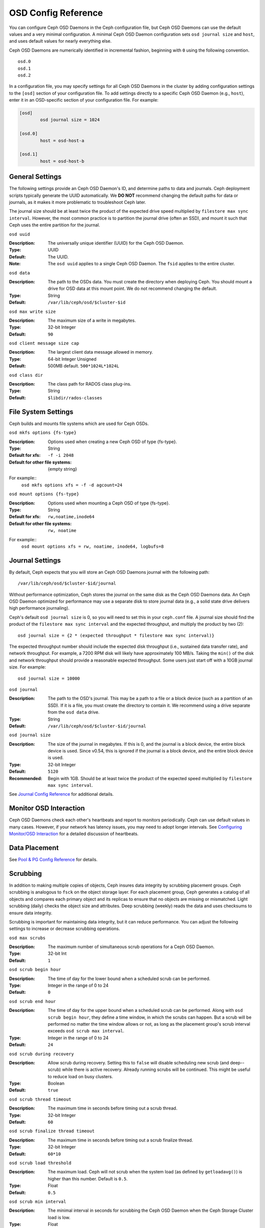 ======================
 OSD Config Reference
======================

.. index:: OSD; configuration

You can configure Ceph OSD Daemons in the Ceph configuration file, but Ceph OSD
Daemons can use the default values and a very minimal configuration. A minimal
Ceph OSD Daemon configuration sets ``osd journal size`` and ``host``,  and
uses default values for nearly everything else.

Ceph OSD Daemons are numerically identified in incremental fashion, beginning
with ``0`` using the following convention. ::

	osd.0
	osd.1
	osd.2

In a configuration file, you may specify settings for all Ceph OSD Daemons in
the cluster by adding configuration settings to the ``[osd]`` section of your
configuration file. To add settings directly to a specific Ceph OSD Daemon
(e.g., ``host``), enter  it in an OSD-specific section of your configuration
file. For example:

.. code-block:: ini
	
	[osd]
		osd journal size = 1024
	
	[osd.0]
		host = osd-host-a
		
	[osd.1]
		host = osd-host-b


.. index:: OSD; config settings

General Settings
================

The following settings provide an Ceph OSD Daemon's ID, and determine paths to
data and journals. Ceph deployment scripts typically generate the UUID
automatically. We **DO NOT** recommend changing the default paths for data or
journals, as it makes it more problematic to troubleshoot Ceph later. 

The journal size should be at least twice the product of the expected drive
speed multiplied by ``filestore max sync interval``. However, the most common
practice is to partition the journal drive (often an SSD), and mount it such
that Ceph uses the entire partition for the journal.


``osd uuid``

:Description: The universally unique identifier (UUID) for the Ceph OSD Daemon.
:Type: UUID
:Default: The UUID.
:Note: The ``osd uuid`` applies to a single Ceph OSD Daemon. The ``fsid`` 
       applies to the entire cluster.


``osd data`` 

:Description: The path to the OSDs data. You must create the directory when 
              deploying Ceph. You should mount a drive for OSD data at this 
              mount point. We do not recommend changing the default. 

:Type: String
:Default: ``/var/lib/ceph/osd/$cluster-$id``


``osd max write size`` 

:Description: The maximum size of a write in megabytes.
:Type: 32-bit Integer
:Default: ``90``


``osd client message size cap`` 

:Description: The largest client data message allowed in memory.
:Type: 64-bit Integer Unsigned
:Default: 500MB default. ``500*1024L*1024L`` 


``osd class dir`` 

:Description: The class path for RADOS class plug-ins.
:Type: String
:Default: ``$libdir/rados-classes``


.. index:: OSD; file system

File System Settings
====================
Ceph builds and mounts file systems which are used for Ceph OSDs.

``osd mkfs options {fs-type}`` 

:Description: Options used when creating a new Ceph OSD of type {fs-type}.

:Type: String
:Default for xfs: ``-f -i 2048``
:Default for other file systems: {empty string}

For example::
  ``osd mkfs options xfs = -f -d agcount=24``

``osd mount options {fs-type}`` 

:Description: Options used when mounting a Ceph OSD of type {fs-type}.

:Type: String
:Default for xfs: ``rw,noatime,inode64``
:Default for other file systems: ``rw, noatime``

For example::
  ``osd mount options xfs = rw, noatime, inode64, logbufs=8``


.. index:: OSD; journal settings

Journal Settings
================

By default, Ceph expects that you will store an Ceph OSD Daemons journal with
the  following path::

	/var/lib/ceph/osd/$cluster-$id/journal

Without performance optimization, Ceph stores the journal on the same disk as
the Ceph OSD Daemons data. An Ceph OSD Daemon optimized for performance may use
a separate disk to store journal data (e.g., a solid state drive delivers high
performance journaling).

Ceph's default ``osd journal size`` is 0, so you will need to set this in your
``ceph.conf`` file. A journal size should find the product of the ``filestore
max sync interval`` and the expected throughput, and multiply the product by
two (2)::  
	  
	osd journal size = {2 * (expected throughput * filestore max sync interval)}

The expected throughput number should include the expected disk throughput
(i.e., sustained data transfer rate), and network throughput. For example, 
a 7200 RPM disk will likely have approximately 100 MB/s. Taking the ``min()``
of the disk and network throughput should provide a reasonable expected 
throughput. Some users just start off with a 10GB journal size. For 
example::

	osd journal size = 10000


``osd journal`` 

:Description: The path to the OSD's journal. This may be a path to a file or a
              block device (such as a partition of an SSD). If it is a file, 
              you must create the directory to contain it. We recommend using a
              drive separate from the ``osd data`` drive.

:Type: String
:Default: ``/var/lib/ceph/osd/$cluster-$id/journal``


``osd journal size`` 

:Description: The size of the journal in megabytes. If this is 0, and the 
              journal is a block device, the entire block device is used. 
              Since v0.54, this is ignored if the journal is a block device, 
              and the entire block device is used.

:Type: 32-bit Integer
:Default: ``5120``
:Recommended: Begin with 1GB. Should be at least twice the product of the 
              expected speed multiplied by ``filestore max sync interval``.


See `Journal Config Reference`_ for additional details.


Monitor OSD Interaction
=======================

Ceph OSD Daemons check each other's heartbeats and report to monitors
periodically. Ceph can use default values in many cases. However, if your
network  has latency issues, you may need to adopt longer intervals. See
`Configuring Monitor/OSD Interaction`_ for a detailed discussion of heartbeats.


Data Placement
==============

See `Pool & PG Config Reference`_ for details.


.. index:: OSD; scrubbing

Scrubbing
=========

In addition to making multiple copies of objects, Ceph insures data integrity by
scrubbing placement groups. Ceph scrubbing is analogous to ``fsck`` on the
object storage layer. For each placement group, Ceph generates a catalog of all
objects and compares each primary object and its replicas to ensure that no
objects are missing or mismatched. Light scrubbing (daily) checks the object
size and attributes.  Deep scrubbing (weekly) reads the data and uses checksums
to ensure data integrity.

Scrubbing is important for maintaining data integrity, but it can reduce
performance. You can adjust the following settings to increase or decrease
scrubbing operations.


``osd max scrubs`` 

:Description: The maximum number of simultaneous scrub operations for 
              a Ceph OSD Daemon.

:Type: 32-bit Int
:Default: ``1`` 

``osd scrub begin hour``

:Description: The time of day for the lower bound when a scheduled scrub can be
              performed.
:Type: Integer in the range of 0 to 24
:Default: ``0``


``osd scrub end hour``

:Description: The time of day for the upper bound when a scheduled scrub can be
              performed. Along with ``osd scrub begin hour``, they define a time
              window, in which the scrubs can happen. But a scrub will be performed
              no matter the time window allows or not, as long as the placement
              group's scrub interval exceeds ``osd scrub max interval``.
:Type: Integer in the range of 0 to 24
:Default: ``24``


``osd scrub during recovery``

:Description: Allow scrub during recovery. Setting this to ``false`` will disable
              scheduling new scrub (and deep--scrub) while there is active recovery.
              Already running scrubs will be continued. This might be useful to reduce
              load on busy clusters.
:Type: Boolean
:Default: ``true``


``osd scrub thread timeout`` 

:Description: The maximum time in seconds before timing out a scrub thread.
:Type: 32-bit Integer
:Default: ``60`` 


``osd scrub finalize thread timeout`` 

:Description: The maximum time in seconds before timing out a scrub finalize 
              thread.

:Type: 32-bit Integer
:Default: ``60*10``


``osd scrub load threshold`` 

:Description: The maximum load. Ceph will not scrub when the system load 
              (as defined by ``getloadavg()``) is higher than this number. 
              Default is ``0.5``.

:Type: Float
:Default: ``0.5`` 


``osd scrub min interval`` 

:Description: The minimal interval in seconds for scrubbing the Ceph OSD Daemon
              when the Ceph Storage Cluster load is low.

:Type: Float
:Default: Once per day. ``60*60*24``


``osd scrub max interval`` 

:Description: The maximum interval in seconds for scrubbing the Ceph OSD Daemon 
              irrespective of cluster load.

:Type: Float
:Default: Once per week. ``7*60*60*24``


``osd scrub chunk min``

:Description: The minimal number of object store chunks to scrub during single operation.
              Ceph blocks writes to single chunk during scrub.

:Type: 32-bit Integer
:Default: 5


``osd scrub chunk max``

:Description: The maximum number of object store chunks to scrub during single operation.

:Type: 32-bit Integer
:Default: 25


``osd scrub sleep``

:Description: Time to sleep before scrubbing next group of chunks. Increasing this value will slow
              down whole scrub operation while client operations will be less impacted.

:Type: Float
:Default: 0


``osd deep scrub interval``

:Description: The interval for "deep" scrubbing (fully reading all data). The 
              ``osd scrub load threshold`` does not affect this setting.

:Type: Float
:Default: Once per week.  ``60*60*24*7``


``osd scrub interval randomize ratio``

:Description: Add a random delay to ``osd scrub min interval`` when scheduling
              the next scrub job for a placement group. The delay is a random
              value less than ``osd scrub min interval`` \*
              ``osd scrub interval randomized ratio``. So the default setting
              practically randomly spreads the scrubs out in the allowed time
              window of ``[1, 1.5]`` \* ``osd scrub min interval``.
:Type: Float
:Default: ``0.5``

``osd deep scrub stride``

:Description: Read size when doing a deep scrub.
:Type: 32-bit Integer
:Default: 512 KB. ``524288``


.. index:: OSD; operations settings

Operations
==========

Operations settings allow you to configure the number of threads for servicing
requests. If you set ``osd op threads`` to ``0``, it disables multi-threading.
By default, Ceph  uses two threads with a 30 second timeout and a 30 second
complaint time if an operation doesn't complete within those time parameters.
You can set operations priority weights between client operations and
recovery operations to ensure optimal performance during recovery.


``osd op threads`` 

:Description: The number of threads to service Ceph OSD Daemon operations. 
              Set to ``0`` to disable it. Increasing the number may increase 
              the request processing rate.

:Type: 32-bit Integer
:Default: ``2`` 


``osd op queue``

:Description: This sets the type of queue to be used for prioritizing ops
              in the OSDs. Both queues feature a strict sub-queue which is
              dequeued before the normal queue. The normal queue is different
              between implementations. The original PrioritizedQueue (``prio``) uses a
              token bucket system which when there are sufficient tokens will
              dequeue high priority queues first. If there are not enough
              tokens available, queues are dequeued low priority to high priority.
              The new WeightedPriorityQueue (``wpq``) dequeues all priorities in
              relation to their priorities to prevent starvation of any queue.
              WPQ should help in cases where a few OSDs are more overloaded
              than others. Requires a restart.

:Type: String
:Valid Choices: prio, wpq
:Default: ``prio``


``osd op queue cut off``

:Description: This selects which priority ops will be sent to the strict
              queue verses the normal queue. The ``low`` setting sends all
              replication ops and higher to the strict queue, while the ``high``
              option sends only replication acknowledgement ops and higher to
              the strict queue. Setting this to ``high`` should help when a few
              OSDs in the cluster are very busy especially when combined with
              ``wpq`` in the ``osd op queue`` setting. OSDs that are very busy
              handling replication traffic could starve primary client traffic
              on these OSDs without these settings. Requires a restart.

:Type: String
:Valid Choices: low, high
:Default: ``low``


``osd client op priority``

:Description: The priority set for client operations. It is relative to 
              ``osd recovery op priority``.

:Type: 32-bit Integer
:Default: ``63`` 
:Valid Range: 1-63


``osd recovery op priority``

:Description: The priority set for recovery operations. It is relative to 
              ``osd client op priority``.

:Type: 32-bit Integer
:Default: ``10`` 
:Valid Range: 1-63


``osd scrub priority``

:Description: The priority set for scrub operations. It is relative to
              ``osd client op priority``.

:Type: 32-bit Integer
:Default: ``5``
:Valid Range: 1-63


``osd snap trim priority``

:Description: The priority set for snap trim operations. It is relative to
              ``osd client op priority``.

:Type: 32-bit Integer
:Default: ``5``
:Valid Range: 1-63


``osd op thread timeout`` 

:Description: The Ceph OSD Daemon operation thread timeout in seconds.
:Type: 32-bit Integer
:Default: ``15`` 


``osd op complaint time`` 

:Description: An operation becomes complaint worthy after the specified number
              of seconds have elapsed.

:Type: Float
:Default: ``30`` 


``osd disk threads`` 

:Description: The number of disk threads, which are used to perform background 
              disk intensive OSD operations such as scrubbing and snap 
              trimming.

:Type: 32-bit Integer
:Default: ``1`` 

``osd disk thread ioprio class``

:Description: Warning: it will only be used if both ``osd disk thread
	      ioprio class`` and ``osd disk thread ioprio priority`` are
	      set to a non default value.  Sets the ioprio_set(2) I/O
	      scheduling ``class`` for the disk thread. Acceptable
	      values are ``idle``, ``be`` or ``rt``. The ``idle``
	      class means the disk thread will have lower priority
	      than any other thread in the OSD. This is useful to slow
	      down scrubbing on an OSD that is busy handling client
	      operations. ``be`` is the default and is the same
	      priority as all other threads in the OSD. ``rt`` means
	      the disk thread will have precendence over all other
	      threads in the OSD. Note: Only works with the Linux Kernel 
	      CFQ scheduler. Since Jewel scrubbing is no longer carried
	      out by the disk iothread, see osd priority options instead.
:Type: String
:Default: the empty string

``osd disk thread ioprio priority``

:Description: Warning: it will only be used if both ``osd disk thread
	      ioprio class`` and ``osd disk thread ioprio priority`` are
	      set to a non default value. It sets the ioprio_set(2)
	      I/O scheduling ``priority`` of the disk thread ranging
	      from 0 (highest) to 7 (lowest). If all OSDs on a given
	      host were in class ``idle`` and compete for I/O
	      (i.e. due to controller congestion), it can be used to
	      lower the disk thread priority of one OSD to 7 so that
	      another OSD with priority 0 can have priority.
	      Note: Only works with the Linux Kernel CFQ scheduler.
:Type: Integer in the range of 0 to 7 or -1 if not to be used.
:Default: ``-1``

``osd op history size``

:Description: The maximum number of completed operations to track.
:Type: 32-bit Unsigned Integer
:Default: ``20``


``osd op history duration``

:Description: The oldest completed operation to track.
:Type: 32-bit Unsigned Integer
:Default: ``600``


``osd op log threshold``

:Description: How many operations logs to display at once.
:Type: 32-bit Integer
:Default: ``5``

.. index:: OSD; backfilling

Backfilling
===========

When you add or remove Ceph OSD Daemons to a cluster, the CRUSH algorithm will
want to rebalance the cluster by moving placement groups to or from Ceph OSD
Daemons to restore the balance. The process of migrating placement groups and
the objects they contain can reduce the cluster's operational performance
considerably. To maintain operational performance, Ceph performs this migration
with 'backfilling', which allows Ceph to set backfill operations to a lower
priority than requests to read or write data. 


``osd max backfills``

:Description: The maximum number of backfills allowed to or from a single OSD.
:Type: 64-bit Unsigned Integer
:Default: ``1``


``osd backfill scan min`` 

:Description: The minimum number of objects per backfill scan.

:Type: 32-bit Integer
:Default: ``64`` 


``osd backfill scan max`` 

:Description: The maximum number of objects per backfill scan.

:Type: 32-bit Integer
:Default: ``512`` 


``osd backfill full ratio``

:Description: Refuse to accept backfill requests when the Ceph OSD Daemon's 
              full ratio is above this value.

:Type: Float
:Default: ``0.85``


``osd backfill retry interval``

:Description: The number of seconds to wait before retrying backfill requests.
:Type: Double
:Default: ``10.0``

.. index:: OSD; osdmap

OSD Map
=======

OSD maps reflect the OSD daemons operating in the cluster. Over time, the 
number of map epochs increases. Ceph provides some settings to ensure that
Ceph performs well as the OSD map grows larger.


``osd map dedup``

:Description: Enable removing duplicates in the OSD map. 
:Type: Boolean
:Default: ``true``


``osd map cache size`` 

:Description: The number of OSD maps to keep cached.
:Type: 32-bit Integer
:Default: ``500``


``osd map cache bl size``

:Description: The size of the in-memory OSD map cache in OSD daemons. 
:Type: 32-bit Integer
:Default: ``50``


``osd map cache bl inc size``

:Description: The size of the in-memory OSD map cache incrementals in 
              OSD daemons.

:Type: 32-bit Integer
:Default: ``100``


``osd map message max`` 

:Description: The maximum map entries allowed per MOSDMap message.
:Type: 32-bit Integer
:Default: ``100``



.. index:: OSD; recovery

Recovery
========

When the cluster starts or when a Ceph OSD Daemon crashes and restarts, the OSD
begins peering with other Ceph OSD Daemons before writes can occur.  See
`Monitoring OSDs and PGs`_ for details.

If a Ceph OSD Daemon crashes and comes back online, usually it will be out of
sync with other Ceph OSD Daemons containing more recent versions of objects in
the placement groups. When this happens, the Ceph OSD Daemon goes into recovery
mode and seeks to get the latest copy of the data and bring its map back up to
date. Depending upon how long the Ceph OSD Daemon was down, the OSD's objects
and placement groups may be significantly out of date. Also, if a failure domain
went down (e.g., a rack), more than one Ceph OSD Daemon may come back online at
the same time. This can make the recovery process time consuming and resource
intensive.

To maintain operational performance, Ceph performs recovery with limitations on
the number recovery requests, threads and object chunk sizes which allows Ceph
perform well in a degraded state. 


``osd recovery delay start`` 

:Description: After peering completes, Ceph will delay for the specified number 
              of seconds before starting to recover objects.

:Type: Float
:Default: ``0`` 


``osd recovery max active`` 

:Description: The number of active recovery requests per OSD at one time. More 
              requests will accelerate recovery, but the requests places an 
              increased load on the cluster.

:Type: 32-bit Integer
:Default: ``15``


``osd recovery max chunk`` 

:Description: The maximum size of a recovered chunk of data to push. 
:Type: 64-bit Integer Unsigned
:Default: ``8 << 20`` 


``osd recovery threads`` 

:Description: The number of threads for recovering data.
:Type: 32-bit Integer
:Default: ``1``


``osd recovery thread timeout`` 

:Description: The maximum time in seconds before timing out a recovery thread.
:Type: 32-bit Integer
:Default: ``30``


``osd recover clone overlap``

:Description: Preserves clone overlap during recovery. Should always be set 
              to ``true``.

:Type: Boolean
:Default: ``true``

Tiering
=======

``osd agent max ops``

:Description: The maximum number of simultaneous flushing ops per tiering agent
              in the high speed mode.
:Type: 32-bit Integer
:Default: ``4``


``osd agent max low ops``

:Description: The maximum number of simultaneous flushing ops per tiering agent
              in the low speed mode.
:Type: 32-bit Integer
:Default: ``2``

See `cache target dirty high ratio`_ for when the tiering agent flushes dirty
objects within the high speed mode.

Miscellaneous
=============


``osd snap trim thread timeout`` 

:Description: The maximum time in seconds before timing out a snap trim thread.
:Type: 32-bit Integer
:Default: ``60*60*1`` 


``osd backlog thread timeout`` 

:Description: The maximum time in seconds before timing out a backlog thread.
:Type: 32-bit Integer
:Default: ``60*60*1`` 


``osd default notify timeout`` 

:Description: The OSD default notification timeout (in seconds).
:Type: 32-bit Integer Unsigned
:Default: ``30`` 


``osd check for log corruption`` 

:Description: Check log files for corruption. Can be computationally expensive.
:Type: Boolean
:Default: ``false`` 


``osd remove thread timeout`` 

:Description: The maximum time in seconds before timing out a remove OSD thread.
:Type: 32-bit Integer
:Default: ``60*60``


``osd command thread timeout`` 

:Description: The maximum time in seconds before timing out a command thread.
:Type: 32-bit Integer
:Default: ``10*60`` 


``osd command max records`` 

:Description: Limits the number of lost objects to return. 
:Type: 32-bit Integer
:Default: ``256`` 


``osd auto upgrade tmap`` 

:Description: Uses ``tmap`` for ``omap`` on old objects.
:Type: Boolean
:Default: ``true``
 

``osd tmapput sets users tmap`` 

:Description: Uses ``tmap`` for debugging only.
:Type: Boolean
:Default: ``false`` 


``osd preserve trimmed log``

:Description: Preserves trimmed log files, but uses more disk space.
:Type: Boolean
:Default: ``false``


``osd fast fail on connection refused``

:Description: If this option is enabled, crashed OSDs are marked down
              immediately by connected peers and MONs (assuming that the
              crashed OSD host survives). Disable it to restore old
              behavior, at the expense of possible long I/O stalls when
              OSDs crash in the middle of I/O operations.
:Type: Boolean
:Default: ``true``



.. _pool: ../../operations/pools
.. _Configuring Monitor/OSD Interaction: ../mon-osd-interaction
.. _Monitoring OSDs and PGs: ../../operations/monitoring-osd-pg#peering
.. _Pool & PG Config Reference: ../pool-pg-config-ref
.. _Journal Config Reference: ../journal-ref
.. _cache target dirty high ratio: ../../operations/pools#cache-target-dirty-high-ratio
